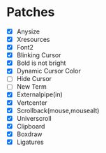 * Patches
- [X] Anysize
- [X] Xresources
- [X] Font2
- [X] Blinking Cursor
- [X] Bold is not bright
- [X] Dynamic Cursor Color
- [ ] Hide Cursor
- [ ] New Term
- [X] Externalpipe(in)
- [X] Vertcenter
- [X] Scrollback(mouse,mousealt)
- [X] Universcroll
- [X] Clipboard
- [X] Boxdraw
- [X] Ligatures

